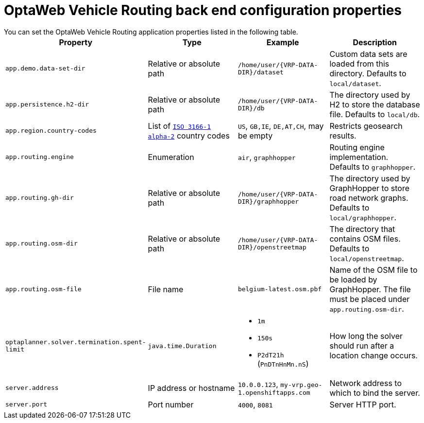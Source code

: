 [id='backend-properties-ref_{context}']

= OptaWeb Vehicle Routing back end configuration properties
You can set the OptaWeb Vehicle Routing application properties listed in the following table.

[cols="m,d,a,d",options="header"]
|===

|Property
|Type
|Example
|Description

|`app.demo.data-set-dir`
|Relative or absolute path
|`/home/user/{VRP-DATA-DIR}/dataset`
|Custom data sets are loaded from this directory.
Defaults to `local/dataset`.

|`app.persistence.h2-dir`
|Relative or absolute path
|`/home/user/{VRP-DATA-DIR}/db`
|The directory used by H2 to store the database file.
Defaults to `local/db`.

|`app.region.country-codes`
|List of `https://en.wikipedia.org/wiki/ISO_3166-1_alpha-2[ISO 3166-1 alpha-2]` country codes
|`US`, `GB,IE`, `DE,AT,CH`, may be empty
|Restricts geosearch results.

|`app.routing.engine`
|Enumeration
|`air`, `graphhopper`
|Routing engine implementation.
Defaults to `graphhopper`.

|`app.routing.gh-dir`
|Relative or absolute path
|`/home/user/{VRP-DATA-DIR}/graphhopper`
|The directory used by GraphHopper to store road network graphs.
Defaults to `local/graphhopper`.

|`app.routing.osm-dir`
|Relative or absolute path
|`/home/user/{VRP-DATA-DIR}/openstreetmap`
|The directory that contains OSM files.
Defaults to `local/openstreetmap`.

|`app.routing.osm-file`
|File name
|`belgium-latest.osm.pbf`
|Name of the OSM file to be loaded by GraphHopper.
The file must be placed under `app.routing.osm-dir`.

|`optaplanner.solver.termination.spent-limit`
|`java.time.Duration`
|* `1m`
* `150s`
* `P2dT21h` (`PnDTnHnMn.nS`)
|How long the solver should run after a location change occurs.

|`server.address`
|IP address or hostname
|`10.0.0.123`, `my-vrp.geo-1.openshiftapps.com`
|Network address to which to bind the server.

|`server.port`
|Port number
|`4000`, `8081`
|Server HTTP port.

|===
